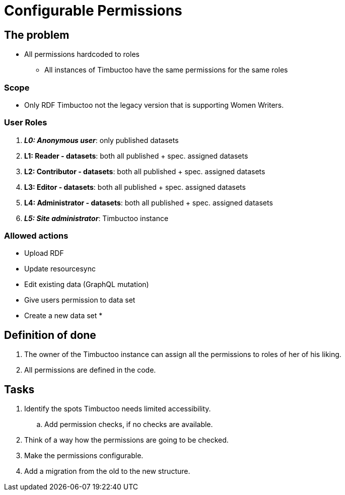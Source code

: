 = Configurable Permissions

== The problem
* All permissions hardcoded to roles
** All instances of Timbuctoo have the same permissions for the same roles

=== Scope
* Only RDF Timbuctoo not the legacy version that is supporting Women Writers.

=== User Roles
. __**L0: Anonymous user**__: only published datasets
. *L1: Reader - datasets*: both all published + spec. assigned datasets
. *L2: Contributor - datasets*: both all published + spec. assigned datasets
. *L3: Editor - datasets*: both all published + spec. assigned datasets
. *L4: Administrator - datasets*: both all published + spec. assigned datasets
. __**L5: Site administrator**__: Timbuctoo instance

=== Allowed actions
* Upload RDF
* Update resourcesync
* Edit existing data (GraphQL mutation)
* Give users permission to data set
* Create a new data set
*


== Definition of done
. The owner of the Timbuctoo instance can assign all the permissions to roles of her of his liking.
. All permissions are defined in the code.

== Tasks
. Identify the spots Timbuctoo needs limited accessibility.
.. Add permission checks, if no checks are available.
. Think of a way how the permissions are going to be checked.
. Make the permissions configurable.
. Add a migration from the old to the new structure.
